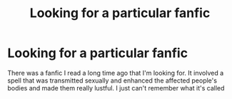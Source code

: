 #+TITLE: Looking for a particular fanfic

* Looking for a particular fanfic
:PROPERTIES:
:Author: Hpfan1698
:Score: 1
:DateUnix: 1499346479.0
:DateShort: 2017-Jul-06
:FlairText: Fic Search
:END:
There was a fanfic I read a long time ago that I'm looking for. It involved a spell that was transmitted sexually and enhanced the affected people's bodies and made them really lustful. I just can't remember what it's called

